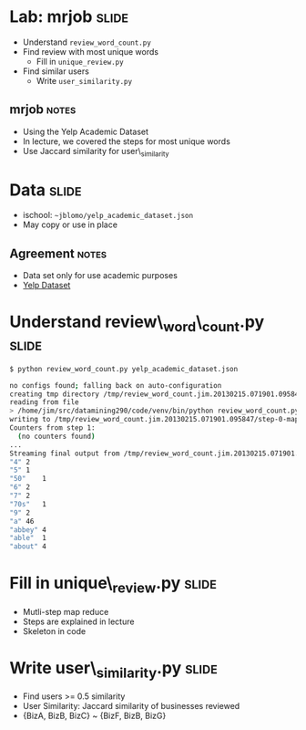 * Lab: mrjob :slide:
  + Understand =review_word_count.py=
  + Find review with most unique words
    + Fill in =unique_review.py=
  + Find similar users
    + Write =user_similarity.py=
** mrjob :notes:
   + Using the Yelp Academic Dataset
   + In lecture, we covered the steps for most unique words
   + Use Jaccard similarity for user\_similarity

* Data :slide:
  + ischool: =~jblomo/yelp_academic_dataset.json=
  + May copy or use in place
** Agreement :notes:
   + Data set only for use academic purposes
   + [[http://www.yelp.com/academic_dataset][Yelp Dataset]]

* Understand review\_word\_count.py :slide:
#+begin_src bash
$ python review_word_count.py yelp_academic_dataset.json

no configs found; falling back on auto-configuration
creating tmp directory /tmp/review_word_count.jim.20130215.071901.095847
reading from file
> /home/jim/src/datamining290/code/venv/bin/python review_word_count.py --step-num=0 --mapper /tmp/review_word_count.jim.20130215.071901.095847/input_part-00000
writing to /tmp/review_word_count.jim.20130215.071901.095847/step-0-mapper_part-00000
Counters from step 1:
  (no counters found)
...
Streaming final output from /tmp/review_word_count.jim.20130215.071901.095847/output
"4"	2
"5"	1
"50"	1
"6"	2
"7"	2
"70s"	1
"9"	2
"a"	46
"abbey"	4
"able"	1
"about"	4
#+end_src

* Fill in unique\_review.py :slide:
  + Mutli-step map reduce
  + Steps are explained in lecture
  + Skeleton in code

* Write user\_similarity.py :slide:
  + Find users >= 0.5 similarity
  + User Similarity: Jaccard similarity of businesses reviewed
  + {BizA, BizB, BizC} ~ {BizF, BizB, BizG}

#+STYLE: <link rel="stylesheet" type="text/css" href="production/common.css" />
#+STYLE: <link rel="stylesheet" type="text/css" href="production/screen.css" media="screen" />
#+STYLE: <link rel="stylesheet" type="text/css" href="production/projection.css" media="projection" />
#+STYLE: <link rel="stylesheet" type="text/css" href="production/color-blue.css" media="projection" />
#+STYLE: <link rel="stylesheet" type="text/css" href="production/presenter.css" media="presenter" />
#+STYLE: <link href='http://fonts.googleapis.com/css?family=Lobster+Two:700|Yanone+Kaffeesatz:700|Open+Sans' rel='stylesheet' type='text/css'>

#+BEGIN_HTML
<script type="text/javascript" src="production/org-html-slideshow.js"></script>
#+END_HTML

# Local Variables:
# org-export-html-style-include-default: nil
# org-export-html-style-include-scripts: nil
# buffer-file-coding-system: utf-8-unix
# End:
